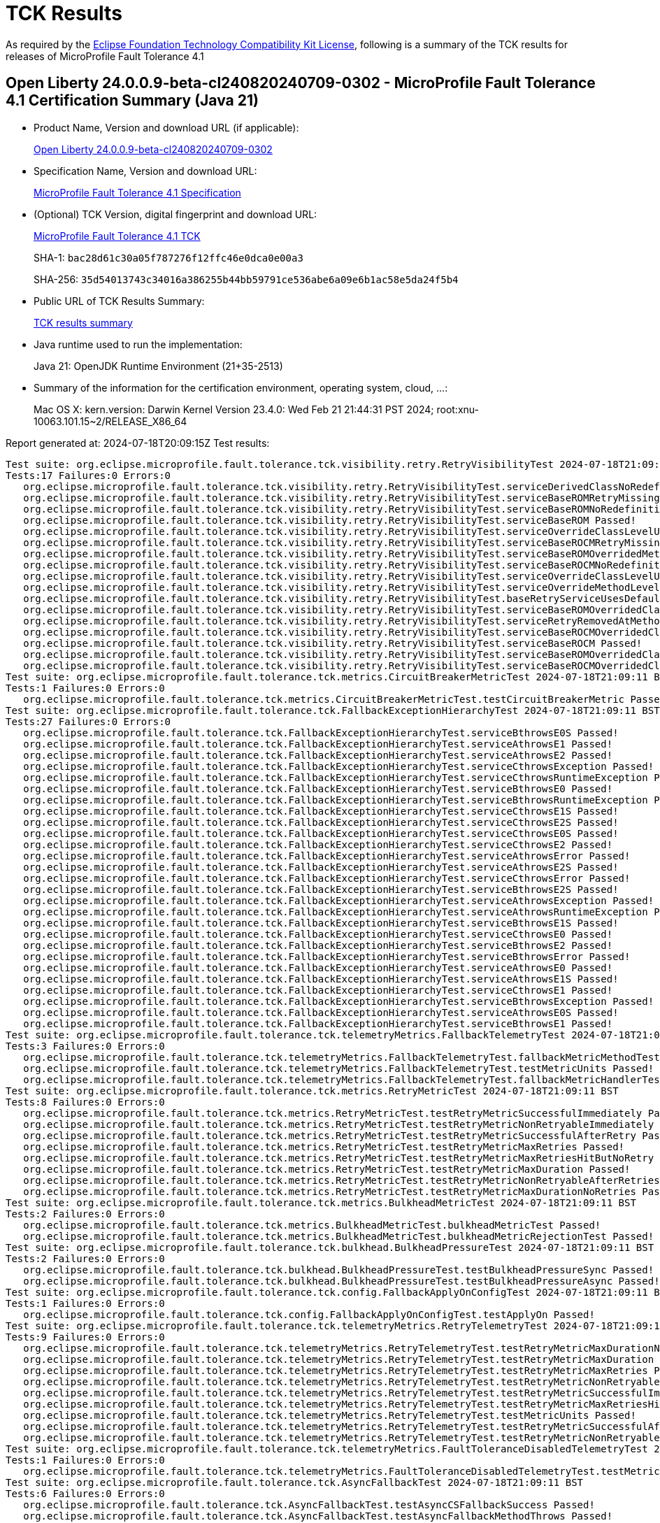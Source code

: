 :page-layout: certification 
= TCK Results

As required by the https://www.eclipse.org/legal/tck.php[Eclipse Foundation Technology Compatibility Kit License], following is a summary of the TCK results for releases of MicroProfile Fault Tolerance 4.1

== Open Liberty 24.0.0.9-beta-cl240820240709-0302 - MicroProfile Fault Tolerance 4.1 Certification Summary (Java 21)

* Product Name, Version and download URL (if applicable):
+
https://public.dhe.ibm.com/ibmdl/export/pub/software/openliberty/runtime/tck/2024-07-09_0302/openliberty-24.0.0.9-beta-cl240820240709-0302.zip[Open Liberty 24.0.0.9-beta-cl240820240709-0302]

* Specification Name, Version and download URL:
+
https://github.com/eclipse/microprofile-fault-tolerance/tree/4.1[MicroProfile Fault Tolerance 4.1 Specification]

* (Optional) TCK Version, digital fingerprint and download URL:
+
https://repo1.maven.org/maven2/org/eclipse/microprofile/fault-tolerance/microprofile-fault-tolerance-tck/4.1/microprofile-fault-tolerance-tck-4.1.jar[MicroProfile Fault Tolerance 4.1 TCK]
+
SHA-1: `bac28d61c30a05f787276f12ffc46e0dca0e00a3`
+
SHA-256: `35d54013743c34016a386255b44bb59791ce536abe6a09e6b1ac58e5da24f5b4`

* Public URL of TCK Results Summary:
+
xref:24.0.0.9-beta-MicroProfile-Fault-Tolerance-4.1-Java21-EE10-FEATURES-MicroProfile-70-TCKResults.adoc[TCK results summary]


* Java runtime used to run the implementation:
+
Java 21: OpenJDK Runtime Environment (21+35-2513)

* Summary of the information for the certification environment, operating system, cloud, ...:
+
Mac OS X: kern.version: Darwin Kernel Version 23.4.0: Wed Feb 21 21:44:31 PST 2024; root:xnu-10063.101.15~2/RELEASE_X86_64

Report generated at: 2024-07-18T20:09:15Z
Test results:

[source, text]
----
Test suite: org.eclipse.microprofile.fault.tolerance.tck.visibility.retry.RetryVisibilityTest 2024-07-18T21:09:11 BST
Tests:17 Failures:0 Errors:0
   org.eclipse.microprofile.fault.tolerance.tck.visibility.retry.RetryVisibilityTest.serviceDerivedClassNoRedefinition Passed!
   org.eclipse.microprofile.fault.tolerance.tck.visibility.retry.RetryVisibilityTest.serviceBaseROMRetryMissingOnMethod Passed!
   org.eclipse.microprofile.fault.tolerance.tck.visibility.retry.RetryVisibilityTest.serviceBaseROMNoRedefinition Passed!
   org.eclipse.microprofile.fault.tolerance.tck.visibility.retry.RetryVisibilityTest.serviceBaseROM Passed!
   org.eclipse.microprofile.fault.tolerance.tck.visibility.retry.RetryVisibilityTest.serviceOverrideClassLevelUsesClassLevelAnnotation Passed!
   org.eclipse.microprofile.fault.tolerance.tck.visibility.retry.RetryVisibilityTest.serviceBaseROCMRetryMissingOnMethod Passed!
   org.eclipse.microprofile.fault.tolerance.tck.visibility.retry.RetryVisibilityTest.serviceBaseROMOverridedMethodLevel Passed!
   org.eclipse.microprofile.fault.tolerance.tck.visibility.retry.RetryVisibilityTest.serviceBaseROCMNoRedefinition Passed!
   org.eclipse.microprofile.fault.tolerance.tck.visibility.retry.RetryVisibilityTest.serviceOverrideClassLevelUsesClassLevelAnnotationWithMethodOverride Passed!
   org.eclipse.microprofile.fault.tolerance.tck.visibility.retry.RetryVisibilityTest.serviceOverrideMethodLevelUsesMethodLevelAnnotation Passed!
   org.eclipse.microprofile.fault.tolerance.tck.visibility.retry.RetryVisibilityTest.baseRetryServiceUsesDefaults Passed!
   org.eclipse.microprofile.fault.tolerance.tck.visibility.retry.RetryVisibilityTest.serviceBaseROMOverridedClassLevelMethodOverride Passed!
   org.eclipse.microprofile.fault.tolerance.tck.visibility.retry.RetryVisibilityTest.serviceRetryRemovedAtMethodLevel Passed!
   org.eclipse.microprofile.fault.tolerance.tck.visibility.retry.RetryVisibilityTest.serviceBaseROCMOverridedClassLevelMethodOverride Passed!
   org.eclipse.microprofile.fault.tolerance.tck.visibility.retry.RetryVisibilityTest.serviceBaseROCM Passed!
   org.eclipse.microprofile.fault.tolerance.tck.visibility.retry.RetryVisibilityTest.serviceBaseROMOverridedClassLevelNoMethodOverride Passed!
   org.eclipse.microprofile.fault.tolerance.tck.visibility.retry.RetryVisibilityTest.serviceBaseROCMOverridedClassLevelNoMethodOverride Passed!
Test suite: org.eclipse.microprofile.fault.tolerance.tck.metrics.CircuitBreakerMetricTest 2024-07-18T21:09:11 BST
Tests:1 Failures:0 Errors:0
   org.eclipse.microprofile.fault.tolerance.tck.metrics.CircuitBreakerMetricTest.testCircuitBreakerMetric Passed!
Test suite: org.eclipse.microprofile.fault.tolerance.tck.FallbackExceptionHierarchyTest 2024-07-18T21:09:11 BST
Tests:27 Failures:0 Errors:0
   org.eclipse.microprofile.fault.tolerance.tck.FallbackExceptionHierarchyTest.serviceBthrowsE0S Passed!
   org.eclipse.microprofile.fault.tolerance.tck.FallbackExceptionHierarchyTest.serviceAthrowsE1 Passed!
   org.eclipse.microprofile.fault.tolerance.tck.FallbackExceptionHierarchyTest.serviceAthrowsE2 Passed!
   org.eclipse.microprofile.fault.tolerance.tck.FallbackExceptionHierarchyTest.serviceCthrowsException Passed!
   org.eclipse.microprofile.fault.tolerance.tck.FallbackExceptionHierarchyTest.serviceCthrowsRuntimeException Passed!
   org.eclipse.microprofile.fault.tolerance.tck.FallbackExceptionHierarchyTest.serviceBthrowsE0 Passed!
   org.eclipse.microprofile.fault.tolerance.tck.FallbackExceptionHierarchyTest.serviceBthrowsRuntimeException Passed!
   org.eclipse.microprofile.fault.tolerance.tck.FallbackExceptionHierarchyTest.serviceCthrowsE1S Passed!
   org.eclipse.microprofile.fault.tolerance.tck.FallbackExceptionHierarchyTest.serviceCthrowsE2S Passed!
   org.eclipse.microprofile.fault.tolerance.tck.FallbackExceptionHierarchyTest.serviceCthrowsE0S Passed!
   org.eclipse.microprofile.fault.tolerance.tck.FallbackExceptionHierarchyTest.serviceCthrowsE2 Passed!
   org.eclipse.microprofile.fault.tolerance.tck.FallbackExceptionHierarchyTest.serviceAthrowsError Passed!
   org.eclipse.microprofile.fault.tolerance.tck.FallbackExceptionHierarchyTest.serviceAthrowsE2S Passed!
   org.eclipse.microprofile.fault.tolerance.tck.FallbackExceptionHierarchyTest.serviceCthrowsError Passed!
   org.eclipse.microprofile.fault.tolerance.tck.FallbackExceptionHierarchyTest.serviceBthrowsE2S Passed!
   org.eclipse.microprofile.fault.tolerance.tck.FallbackExceptionHierarchyTest.serviceAthrowsException Passed!
   org.eclipse.microprofile.fault.tolerance.tck.FallbackExceptionHierarchyTest.serviceAthrowsRuntimeException Passed!
   org.eclipse.microprofile.fault.tolerance.tck.FallbackExceptionHierarchyTest.serviceBthrowsE1S Passed!
   org.eclipse.microprofile.fault.tolerance.tck.FallbackExceptionHierarchyTest.serviceCthrowsE0 Passed!
   org.eclipse.microprofile.fault.tolerance.tck.FallbackExceptionHierarchyTest.serviceBthrowsE2 Passed!
   org.eclipse.microprofile.fault.tolerance.tck.FallbackExceptionHierarchyTest.serviceBthrowsError Passed!
   org.eclipse.microprofile.fault.tolerance.tck.FallbackExceptionHierarchyTest.serviceAthrowsE0 Passed!
   org.eclipse.microprofile.fault.tolerance.tck.FallbackExceptionHierarchyTest.serviceAthrowsE1S Passed!
   org.eclipse.microprofile.fault.tolerance.tck.FallbackExceptionHierarchyTest.serviceCthrowsE1 Passed!
   org.eclipse.microprofile.fault.tolerance.tck.FallbackExceptionHierarchyTest.serviceBthrowsException Passed!
   org.eclipse.microprofile.fault.tolerance.tck.FallbackExceptionHierarchyTest.serviceAthrowsE0S Passed!
   org.eclipse.microprofile.fault.tolerance.tck.FallbackExceptionHierarchyTest.serviceBthrowsE1 Passed!
Test suite: org.eclipse.microprofile.fault.tolerance.tck.telemetryMetrics.FallbackTelemetryTest 2024-07-18T21:09:11 BST
Tests:3 Failures:0 Errors:0
   org.eclipse.microprofile.fault.tolerance.tck.telemetryMetrics.FallbackTelemetryTest.fallbackMetricMethodTest Passed!
   org.eclipse.microprofile.fault.tolerance.tck.telemetryMetrics.FallbackTelemetryTest.testMetricUnits Passed!
   org.eclipse.microprofile.fault.tolerance.tck.telemetryMetrics.FallbackTelemetryTest.fallbackMetricHandlerTest Passed!
Test suite: org.eclipse.microprofile.fault.tolerance.tck.metrics.RetryMetricTest 2024-07-18T21:09:11 BST
Tests:8 Failures:0 Errors:0
   org.eclipse.microprofile.fault.tolerance.tck.metrics.RetryMetricTest.testRetryMetricSuccessfulImmediately Passed!
   org.eclipse.microprofile.fault.tolerance.tck.metrics.RetryMetricTest.testRetryMetricNonRetryableImmediately Passed!
   org.eclipse.microprofile.fault.tolerance.tck.metrics.RetryMetricTest.testRetryMetricSuccessfulAfterRetry Passed!
   org.eclipse.microprofile.fault.tolerance.tck.metrics.RetryMetricTest.testRetryMetricMaxRetries Passed!
   org.eclipse.microprofile.fault.tolerance.tck.metrics.RetryMetricTest.testRetryMetricMaxRetriesHitButNoRetry Passed!
   org.eclipse.microprofile.fault.tolerance.tck.metrics.RetryMetricTest.testRetryMetricMaxDuration Passed!
   org.eclipse.microprofile.fault.tolerance.tck.metrics.RetryMetricTest.testRetryMetricNonRetryableAfterRetries Passed!
   org.eclipse.microprofile.fault.tolerance.tck.metrics.RetryMetricTest.testRetryMetricMaxDurationNoRetries Passed!
Test suite: org.eclipse.microprofile.fault.tolerance.tck.metrics.BulkheadMetricTest 2024-07-18T21:09:11 BST
Tests:2 Failures:0 Errors:0
   org.eclipse.microprofile.fault.tolerance.tck.metrics.BulkheadMetricTest.bulkheadMetricTest Passed!
   org.eclipse.microprofile.fault.tolerance.tck.metrics.BulkheadMetricTest.bulkheadMetricRejectionTest Passed!
Test suite: org.eclipse.microprofile.fault.tolerance.tck.bulkhead.BulkheadPressureTest 2024-07-18T21:09:11 BST
Tests:2 Failures:0 Errors:0
   org.eclipse.microprofile.fault.tolerance.tck.bulkhead.BulkheadPressureTest.testBulkheadPressureSync Passed!
   org.eclipse.microprofile.fault.tolerance.tck.bulkhead.BulkheadPressureTest.testBulkheadPressureAsync Passed!
Test suite: org.eclipse.microprofile.fault.tolerance.tck.config.FallbackApplyOnConfigTest 2024-07-18T21:09:11 BST
Tests:1 Failures:0 Errors:0
   org.eclipse.microprofile.fault.tolerance.tck.config.FallbackApplyOnConfigTest.testApplyOn Passed!
Test suite: org.eclipse.microprofile.fault.tolerance.tck.telemetryMetrics.RetryTelemetryTest 2024-07-18T21:09:11 BST
Tests:9 Failures:0 Errors:0
   org.eclipse.microprofile.fault.tolerance.tck.telemetryMetrics.RetryTelemetryTest.testRetryMetricMaxDurationNoRetries Passed!
   org.eclipse.microprofile.fault.tolerance.tck.telemetryMetrics.RetryTelemetryTest.testRetryMetricMaxDuration Passed!
   org.eclipse.microprofile.fault.tolerance.tck.telemetryMetrics.RetryTelemetryTest.testRetryMetricMaxRetries Passed!
   org.eclipse.microprofile.fault.tolerance.tck.telemetryMetrics.RetryTelemetryTest.testRetryMetricNonRetryableAfterRetries Passed!
   org.eclipse.microprofile.fault.tolerance.tck.telemetryMetrics.RetryTelemetryTest.testRetryMetricSuccessfulImmediately Passed!
   org.eclipse.microprofile.fault.tolerance.tck.telemetryMetrics.RetryTelemetryTest.testRetryMetricMaxRetriesHitButNoRetry Passed!
   org.eclipse.microprofile.fault.tolerance.tck.telemetryMetrics.RetryTelemetryTest.testMetricUnits Passed!
   org.eclipse.microprofile.fault.tolerance.tck.telemetryMetrics.RetryTelemetryTest.testRetryMetricSuccessfulAfterRetry Passed!
   org.eclipse.microprofile.fault.tolerance.tck.telemetryMetrics.RetryTelemetryTest.testRetryMetricNonRetryableImmediately Passed!
Test suite: org.eclipse.microprofile.fault.tolerance.tck.telemetryMetrics.FaultToleranceDisabledTelemetryTest 2024-07-18T21:09:11 BST
Tests:1 Failures:0 Errors:0
   org.eclipse.microprofile.fault.tolerance.tck.telemetryMetrics.FaultToleranceDisabledTelemetryTest.testMetricsDisabled Passed!
Test suite: org.eclipse.microprofile.fault.tolerance.tck.AsyncFallbackTest 2024-07-18T21:09:11 BST
Tests:6 Failures:0 Errors:0
   org.eclipse.microprofile.fault.tolerance.tck.AsyncFallbackTest.testAsyncCSFallbackSuccess Passed!
   org.eclipse.microprofile.fault.tolerance.tck.AsyncFallbackTest.testAsyncFallbackMethodThrows Passed!
   org.eclipse.microprofile.fault.tolerance.tck.AsyncFallbackTest.testAsyncCSFallbackMethodThrows Passed!
   org.eclipse.microprofile.fault.tolerance.tck.AsyncFallbackTest.testAsyncCSFallbackFutureCompletesExceptionally Passed!
   org.eclipse.microprofile.fault.tolerance.tck.AsyncFallbackTest.testAsyncFallbackSuccess Passed!
   org.eclipse.microprofile.fault.tolerance.tck.AsyncFallbackTest.testAsyncFallbackFutureCompletesExceptionally Passed!
Test suite: org.eclipse.microprofile.fault.tolerance.tck.telemetryMetrics.BulkheadTelemetryTest 2024-07-18T21:09:11 BST
Tests:2 Failures:0 Errors:0
   org.eclipse.microprofile.fault.tolerance.tck.telemetryMetrics.BulkheadTelemetryTest.bulkheadMetricRejectionTest Passed!
   org.eclipse.microprofile.fault.tolerance.tck.telemetryMetrics.BulkheadTelemetryTest.bulkheadMetricTest Passed!
Test suite: org.eclipse.microprofile.fault.tolerance.tck.AsynchronousTest 2024-07-18T21:09:11 BST
Tests:6 Failures:0 Errors:0
   org.eclipse.microprofile.fault.tolerance.tck.AsynchronousTest.testAsyncRequestContextWithFuture Passed!
   org.eclipse.microprofile.fault.tolerance.tck.AsynchronousTest.testAsyncRequestContextWithCompletionStage Passed!
   org.eclipse.microprofile.fault.tolerance.tck.AsynchronousTest.testAsyncIsFinished Passed!
   org.eclipse.microprofile.fault.tolerance.tck.AsynchronousTest.testClassLevelAsyncIsFinished Passed!
   org.eclipse.microprofile.fault.tolerance.tck.AsynchronousTest.testClassLevelAsyncIsNotFinished Passed!
   org.eclipse.microprofile.fault.tolerance.tck.AsynchronousTest.testAsyncIsNotFinished Passed!
Test suite: org.eclipse.microprofile.fault.tolerance.tck.circuitbreaker.lifecycle.CircuitBreakerLifecycleTest 2024-07-18T21:09:11 BST
Tests:20 Failures:0 Errors:0
   org.eclipse.microprofile.fault.tolerance.tck.circuitbreaker.lifecycle.CircuitBreakerLifecycleTest.circuitBreakerOnClassAndMethodOverrideOnClass Passed!
   org.eclipse.microprofile.fault.tolerance.tck.circuitbreaker.lifecycle.CircuitBreakerLifecycleTest.circuitBreakerOnClassOverrideOnClassWithOverriddenMethod Passed!
   org.eclipse.microprofile.fault.tolerance.tck.circuitbreaker.lifecycle.CircuitBreakerLifecycleTest.circuitBreakerOnMethodNoRedefinition Passed!
   org.eclipse.microprofile.fault.tolerance.tck.circuitbreaker.lifecycle.CircuitBreakerLifecycleTest.circuitBreakerOnClassAndMethod Passed!
   org.eclipse.microprofile.fault.tolerance.tck.circuitbreaker.lifecycle.CircuitBreakerLifecycleTest.circuitBreakerOnClassAndMethodOverrideOnMethod Passed!
   org.eclipse.microprofile.fault.tolerance.tck.circuitbreaker.lifecycle.CircuitBreakerLifecycleTest.noSharingBetweenMethodsOfOneClass Passed!
   org.eclipse.microprofile.fault.tolerance.tck.circuitbreaker.lifecycle.CircuitBreakerLifecycleTest.circuitBreakerOnMethodMissingOnOverriddenMethod Passed!
   org.eclipse.microprofile.fault.tolerance.tck.circuitbreaker.lifecycle.CircuitBreakerLifecycleTest.circuitBreakerOnClass Passed!
   org.eclipse.microprofile.fault.tolerance.tck.circuitbreaker.lifecycle.CircuitBreakerLifecycleTest.noSharingBetweenClasses Passed!
   org.eclipse.microprofile.fault.tolerance.tck.circuitbreaker.lifecycle.CircuitBreakerLifecycleTest.circuitBreakerOnClassMissingOnOverriddenMethod Passed!
   org.eclipse.microprofile.fault.tolerance.tck.circuitbreaker.lifecycle.CircuitBreakerLifecycleTest.circuitBreakerOnClassAndMethodNoRedefinition Passed!
   org.eclipse.microprofile.fault.tolerance.tck.circuitbreaker.lifecycle.CircuitBreakerLifecycleTest.circuitBreakerOnMethodOverrideOnClass Passed!
   org.eclipse.microprofile.fault.tolerance.tck.circuitbreaker.lifecycle.CircuitBreakerLifecycleTest.circuitBreakerOnClassNoRedefinition Passed!
   org.eclipse.microprofile.fault.tolerance.tck.circuitbreaker.lifecycle.CircuitBreakerLifecycleTest.circuitBreakerOnMethod Passed!
   org.eclipse.microprofile.fault.tolerance.tck.circuitbreaker.lifecycle.CircuitBreakerLifecycleTest.circuitBreakerOnClassOverrideOnMethod Passed!
   org.eclipse.microprofile.fault.tolerance.tck.circuitbreaker.lifecycle.CircuitBreakerLifecycleTest.circuitBreakerOnClassOverrideOnClass Passed!
   org.eclipse.microprofile.fault.tolerance.tck.circuitbreaker.lifecycle.CircuitBreakerLifecycleTest.circuitBreakerOnClassAndMethodMissingOnOverriddenMethod Passed!
   org.eclipse.microprofile.fault.tolerance.tck.circuitbreaker.lifecycle.CircuitBreakerLifecycleTest.circuitBreakerOnMethodOverrideOnMethod Passed!
   org.eclipse.microprofile.fault.tolerance.tck.circuitbreaker.lifecycle.CircuitBreakerLifecycleTest.circuitBreakerOnClassAndMethodOverrideOnClassWithOverriddenMethod Passed!
   org.eclipse.microprofile.fault.tolerance.tck.circuitbreaker.lifecycle.CircuitBreakerLifecycleTest.circuitBreakerOnMethodOverrideOnClassWithOverriddenMethod Passed!
Test suite: org.eclipse.microprofile.fault.tolerance.tck.metrics.MetricsDisabledTest 2024-07-18T21:09:11 BST
Tests:1 Failures:0 Errors:0
   org.eclipse.microprofile.fault.tolerance.tck.metrics.MetricsDisabledTest.testMetricsDisabled Passed!
Test suite: org.eclipse.microprofile.fault.tolerance.tck.bulkhead.BulkheadFutureTest 2024-07-18T21:09:11 BST
Tests:4 Failures:0 Errors:0
   org.eclipse.microprofile.fault.tolerance.tck.bulkhead.BulkheadFutureTest.testBulkheadClassAsynchFutureDoneAfterGet Passed!
   org.eclipse.microprofile.fault.tolerance.tck.bulkhead.BulkheadFutureTest.testBulkheadClassAsynchFutureDoneWithoutGet Passed!
   org.eclipse.microprofile.fault.tolerance.tck.bulkhead.BulkheadFutureTest.testBulkheadMethodAsynchFutureDoneAfterGet Passed!
   org.eclipse.microprofile.fault.tolerance.tck.bulkhead.BulkheadFutureTest.testBulkheadMethodAsynchFutureDoneWithoutGet Passed!
Test suite: org.eclipse.microprofile.fault.tolerance.tck.AsynchronousCSTest 2024-07-18T21:09:11 BST
Tests:7 Failures:0 Errors:0
   org.eclipse.microprofile.fault.tolerance.tck.AsynchronousCSTest.testAsyncCallbacksChained Passed!
   org.eclipse.microprofile.fault.tolerance.tck.AsynchronousCSTest.testClassLevelAsyncIsFinished Passed!
   org.eclipse.microprofile.fault.tolerance.tck.AsynchronousCSTest.testClassLevelAsyncIsNotFinished Passed!
   org.eclipse.microprofile.fault.tolerance.tck.AsynchronousCSTest.testAsyncIsFinished Passed!
   org.eclipse.microprofile.fault.tolerance.tck.AsynchronousCSTest.testAsyncCompletesExceptionallyWhenExceptionThrown Passed!
   org.eclipse.microprofile.fault.tolerance.tck.AsynchronousCSTest.testAsyncCompletesExceptionallyWhenCompletedExceptionally Passed!
   org.eclipse.microprofile.fault.tolerance.tck.AsynchronousCSTest.testAsyncIsNotFinished Passed!
Test suite: org.eclipse.microprofile.fault.tolerance.tck.bulkhead.BulkheadAsynchRetryTest 2024-07-18T21:09:11 BST
Tests:1 Failures:0 Errors:0
   org.eclipse.microprofile.fault.tolerance.tck.bulkhead.BulkheadAsynchRetryTest.testRetriesReenterBulkhead Passed!
Test suite: org.eclipse.microprofile.fault.tolerance.tck.config.CircuitBreakerSkipOnConfigTest 2024-07-18T21:09:11 BST
Tests:1 Failures:0 Errors:0
   org.eclipse.microprofile.fault.tolerance.tck.config.CircuitBreakerSkipOnConfigTest.testConfigureSkipOn Passed!
Test suite: org.eclipse.microprofile.fault.tolerance.tck.telemetryMetrics.AllAnnotationTelemetryTest 2024-07-18T21:09:11 BST
Tests:1 Failures:0 Errors:0
   org.eclipse.microprofile.fault.tolerance.tck.telemetryMetrics.AllAnnotationTelemetryTest.testAllMetrics Passed!
Test suite: org.eclipse.microprofile.fault.tolerance.tck.AsyncCancellationTest 2024-07-18T21:09:11 BST
Tests:2 Failures:0 Errors:0
   org.eclipse.microprofile.fault.tolerance.tck.AsyncCancellationTest.testCancelledDoesNotRetry Passed!
   org.eclipse.microprofile.fault.tolerance.tck.AsyncCancellationTest.testCancel Passed!
Test suite: org.eclipse.microprofile.fault.tolerance.tck.metrics.ClassLevelMetricTest 2024-07-18T21:09:11 BST
Tests:3 Failures:0 Errors:0
   org.eclipse.microprofile.fault.tolerance.tck.metrics.ClassLevelMetricTest.testRetryMetricUnsuccessful Passed!
   org.eclipse.microprofile.fault.tolerance.tck.metrics.ClassLevelMetricTest.testRetryMetricSuccessfulAfterRetry Passed!
   org.eclipse.microprofile.fault.tolerance.tck.metrics.ClassLevelMetricTest.testRetryMetricSuccessfulImmediately Passed!
Test suite: org.eclipse.microprofile.fault.tolerance.tck.interceptor.FaultToleranceInterceptorTest 2024-07-18T21:09:11 BST
Tests:2 Failures:0 Errors:0
   org.eclipse.microprofile.fault.tolerance.tck.interceptor.FaultToleranceInterceptorTest.testRetryInterceptors Passed!
   org.eclipse.microprofile.fault.tolerance.tck.interceptor.FaultToleranceInterceptorTest.testAsync Passed!
Test suite: org.eclipse.microprofile.fault.tolerance.tck.circuitbreaker.CircuitBreakerConfigGlobalTest 2024-07-18T21:09:11 BST
Tests:1 Failures:0 Errors:0
   org.eclipse.microprofile.fault.tolerance.tck.circuitbreaker.CircuitBreakerConfigGlobalTest.testCircuitDefaultSuccessThreshold Passed!
Test suite: org.eclipse.microprofile.fault.tolerance.tck.ZeroRetryJitterTest 2024-07-18T21:09:11 BST
Tests:1 Failures:0 Errors:0
   org.eclipse.microprofile.fault.tolerance.tck.ZeroRetryJitterTest.test Passed!
Test suite: org.eclipse.microprofile.fault.tolerance.tck.metrics.FallbackMetricTest 2024-07-18T21:09:11 BST
Tests:2 Failures:0 Errors:0
   org.eclipse.microprofile.fault.tolerance.tck.metrics.FallbackMetricTest.fallbackMetricHandlerTest Passed!
   org.eclipse.microprofile.fault.tolerance.tck.metrics.FallbackMetricTest.fallbackMetricMethodTest Passed!
Test suite: org.eclipse.microprofile.fault.tolerance.tck.FallbackTest 2024-07-18T21:09:11 BST
Tests:9 Failures:0 Errors:0
   org.eclipse.microprofile.fault.tolerance.tck.FallbackTest.testClassLevelFallbackSuccess Passed!
   org.eclipse.microprofile.fault.tolerance.tck.FallbackTest.testFallbackMethodSuccess Passed!
   org.eclipse.microprofile.fault.tolerance.tck.FallbackTest.testFallbackMethodWithArgsSuccess Passed!
   org.eclipse.microprofile.fault.tolerance.tck.FallbackTest.testFallbackTimeout Passed!
   org.eclipse.microprofile.fault.tolerance.tck.FallbackTest.testFallbacktNoTimeout Passed!
   org.eclipse.microprofile.fault.tolerance.tck.FallbackTest.testStandaloneHandlerFallback Passed!
   org.eclipse.microprofile.fault.tolerance.tck.FallbackTest.testFallbackWithBeanSuccess Passed!
   org.eclipse.microprofile.fault.tolerance.tck.FallbackTest.testStandaloneMethodFallback Passed!
   org.eclipse.microprofile.fault.tolerance.tck.FallbackTest.testFallbackSuccess Passed!
Test suite: org.eclipse.microprofile.fault.tolerance.tck.config.CircuitBreakerConfigTest 2024-07-18T21:09:11 BST
Tests:6 Failures:0 Errors:0
   org.eclipse.microprofile.fault.tolerance.tck.config.CircuitBreakerConfigTest.testConfigureSkipOn Passed!
   org.eclipse.microprofile.fault.tolerance.tck.config.CircuitBreakerConfigTest.testConfigureDelay Passed!
   org.eclipse.microprofile.fault.tolerance.tck.config.CircuitBreakerConfigTest.testConfigureFailureRatio Passed!
   org.eclipse.microprofile.fault.tolerance.tck.config.CircuitBreakerConfigTest.testConfigureSuccessThreshold Passed!
   org.eclipse.microprofile.fault.tolerance.tck.config.CircuitBreakerConfigTest.testConfigureFailOn Passed!
   org.eclipse.microprofile.fault.tolerance.tck.config.CircuitBreakerConfigTest.testConfigureRequestVolumeThreshold Passed!
Test suite: org.eclipse.microprofile.fault.tolerance.tck.telemetryMetrics.TimeoutTelemetryTest 2024-07-18T21:09:11 BST
Tests:1 Failures:0 Errors:0
   org.eclipse.microprofile.fault.tolerance.tck.telemetryMetrics.TimeoutTelemetryTest.testTimeoutMetric Passed!
Test suite: org.eclipse.microprofile.fault.tolerance.tck.TimeoutTest 2024-07-18T21:09:11 BST
Tests:2 Failures:0 Errors:0
   org.eclipse.microprofile.fault.tolerance.tck.TimeoutTest.testTimeout Passed!
   org.eclipse.microprofile.fault.tolerance.tck.TimeoutTest.testTimeoutClassLevel Passed!
Test suite: org.eclipse.microprofile.fault.tolerance.tck.config.FallbackConfigTest 2024-07-18T21:09:11 BST
Tests:4 Failures:0 Errors:0
   org.eclipse.microprofile.fault.tolerance.tck.config.FallbackConfigTest.testFallbackHandler Passed!
   org.eclipse.microprofile.fault.tolerance.tck.config.FallbackConfigTest.testApplyOn Passed!
   org.eclipse.microprofile.fault.tolerance.tck.config.FallbackConfigTest.testFallbackMethod Passed!
   org.eclipse.microprofile.fault.tolerance.tck.config.FallbackConfigTest.testSkipOn Passed!
Test suite: org.eclipse.microprofile.fault.tolerance.tck.AsyncTimeoutTest 2024-07-18T21:09:11 BST
Tests:1 Failures:0 Errors:0
   org.eclipse.microprofile.fault.tolerance.tck.AsyncTimeoutTest.testAsyncTimeout Passed!
Test suite: org.eclipse.microprofile.fault.tolerance.tck.telemetryMetrics.CircuitBreakerTelemetryTest 2024-07-18T21:09:11 BST
Tests:2 Failures:0 Errors:0
   org.eclipse.microprofile.fault.tolerance.tck.telemetryMetrics.CircuitBreakerTelemetryTest.testMetricUnits Passed!
   org.eclipse.microprofile.fault.tolerance.tck.telemetryMetrics.CircuitBreakerTelemetryTest.testCircuitBreakerMetric Passed!
Test suite: org.eclipse.microprofile.fault.tolerance.tck.RetryTimeoutTest 2024-07-18T21:09:11 BST
Tests:1 Failures:0 Errors:0
   org.eclipse.microprofile.fault.tolerance.tck.RetryTimeoutTest.testRetryTimeout Passed!
Test suite: org.eclipse.microprofile.fault.tolerance.tck.RetryConditionTest 2024-07-18T21:09:11 BST
Tests:16 Failures:0 Errors:0
   org.eclipse.microprofile.fault.tolerance.tck.RetryConditionTest.testClassLevelRetryOnTrue Passed!
   org.eclipse.microprofile.fault.tolerance.tck.RetryConditionTest.testClassLevelRetryWithAbortOnFalse Passed!
   org.eclipse.microprofile.fault.tolerance.tck.RetryConditionTest.testAsyncRetryExceptionally Passed!
   org.eclipse.microprofile.fault.tolerance.tck.RetryConditionTest.testRetrySuccess Passed!
   org.eclipse.microprofile.fault.tolerance.tck.RetryConditionTest.testRetryOnFalse Passed!
   org.eclipse.microprofile.fault.tolerance.tck.RetryConditionTest.testClassLevelRetryOnFalse Passed!
   org.eclipse.microprofile.fault.tolerance.tck.RetryConditionTest.testRetryWithAbortOnTrue Passed!
   org.eclipse.microprofile.fault.tolerance.tck.RetryConditionTest.testClassLevelRetryWithAbortOnTrue Passed!
   org.eclipse.microprofile.fault.tolerance.tck.RetryConditionTest.testNoAsynRetryOnMethodException Passed!
   org.eclipse.microprofile.fault.tolerance.tck.RetryConditionTest.testRetryOnTrueThrowingAChildCustomException Passed!
   org.eclipse.microprofile.fault.tolerance.tck.RetryConditionTest.testRetryWithAbortOnFalse Passed!
   org.eclipse.microprofile.fault.tolerance.tck.RetryConditionTest.testRetryOnTrue Passed!
   org.eclipse.microprofile.fault.tolerance.tck.RetryConditionTest.testRetryParallelSuccess Passed!
   org.eclipse.microprofile.fault.tolerance.tck.RetryConditionTest.testRetryCompletionStageWithException Passed!
   org.eclipse.microprofile.fault.tolerance.tck.RetryConditionTest.testNoAsynWilNotRetryExceptionally Passed!
   org.eclipse.microprofile.fault.tolerance.tck.RetryConditionTest.testRetryOnFalseAndAbortOnTrueThrowingAChildCustomException Passed!
Test suite: org.eclipse.microprofile.fault.tolerance.tck.bulkhead.BulkheadSynchTest 2024-07-18T21:09:11 BST
Tests:1 Failures:0 Errors:0
   org.eclipse.microprofile.fault.tolerance.tck.bulkhead.BulkheadSynchTest.testBulkheadMethodSemaphore10 Passed!
Test suite: org.eclipse.microprofile.fault.tolerance.tck.telemetryMetrics.ClassLevelTelemetryTest 2024-07-18T21:09:11 BST
Tests:3 Failures:0 Errors:0
   org.eclipse.microprofile.fault.tolerance.tck.telemetryMetrics.ClassLevelTelemetryTest.testRetryMetricSuccessfulAfterRetry Passed!
   org.eclipse.microprofile.fault.tolerance.tck.telemetryMetrics.ClassLevelTelemetryTest.testRetryMetricSuccessfulImmediately Passed!
   org.eclipse.microprofile.fault.tolerance.tck.telemetryMetrics.ClassLevelTelemetryTest.testRetryMetricUnsuccessful Passed!
Test suite: org.eclipse.microprofile.fault.tolerance.tck.CircuitBreakerRetryTest 2024-07-18T21:09:11 BST
Tests:8 Failures:0 Errors:0
   org.eclipse.microprofile.fault.tolerance.tck.CircuitBreakerRetryTest.testCircuitOpenWithMoreRetriesAsync Passed!
   org.eclipse.microprofile.fault.tolerance.tck.CircuitBreakerRetryTest.testNoRetriesIfAbortOnAsync Passed!
   org.eclipse.microprofile.fault.tolerance.tck.CircuitBreakerRetryTest.testNoRetriesIfNotRetryOnAsync Passed!
   org.eclipse.microprofile.fault.tolerance.tck.CircuitBreakerRetryTest.testCircuitOpenWithMoreRetries Passed!
   org.eclipse.microprofile.fault.tolerance.tck.CircuitBreakerRetryTest.testCircuitOpenWithFewRetriesAsync Passed!
   org.eclipse.microprofile.fault.tolerance.tck.CircuitBreakerRetryTest.testClassLevelCircuitOpenWithFewRetries Passed!
   org.eclipse.microprofile.fault.tolerance.tck.CircuitBreakerRetryTest.testClassLevelCircuitOpenWithMoreRetries Passed!
   org.eclipse.microprofile.fault.tolerance.tck.CircuitBreakerRetryTest.testCircuitOpenWithFewRetries Passed!
Test suite: org.eclipse.microprofile.fault.tolerance.tck.metrics.AllMetricsTest 2024-07-18T21:09:11 BST
Tests:2 Failures:0 Errors:0
   org.eclipse.microprofile.fault.tolerance.tck.metrics.AllMetricsTest.testMetricUnits Passed!
   org.eclipse.microprofile.fault.tolerance.tck.metrics.AllMetricsTest.testAllMetrics Passed!
Test suite: org.eclipse.microprofile.fault.tolerance.tck.metrics.TimeoutMetricTest 2024-07-18T21:09:11 BST
Tests:1 Failures:0 Errors:0
   org.eclipse.microprofile.fault.tolerance.tck.metrics.TimeoutMetricTest.testTimeoutMetric Passed!
Test suite: org.eclipse.microprofile.fault.tolerance.tck.circuitbreaker.CircuitBreakerConfigOnMethodTest 2024-07-18T21:09:11 BST
Tests:1 Failures:0 Errors:0
   org.eclipse.microprofile.fault.tolerance.tck.circuitbreaker.CircuitBreakerConfigOnMethodTest.testCircuitDefaultSuccessThreshold Passed!
Test suite: org.eclipse.microprofile.fault.tolerance.tck.bulkhead.lifecycle.BulkheadLifecycleTest 2024-07-18T21:09:11 BST
Tests:3 Failures:0 Errors:0
   org.eclipse.microprofile.fault.tolerance.tck.bulkhead.lifecycle.BulkheadLifecycleTest.noSharingBetweenClasses Passed!
   org.eclipse.microprofile.fault.tolerance.tck.bulkhead.lifecycle.BulkheadLifecycleTest.noSharingBetweenClassesWithCommonSuperclass Passed!
   org.eclipse.microprofile.fault.tolerance.tck.bulkhead.lifecycle.BulkheadLifecycleTest.noSharingBetweenMethodsOfOneClass Passed!
Test suite: org.eclipse.microprofile.fault.tolerance.tck.RetryTest 2024-07-18T21:09:11 BST
Tests:2 Failures:0 Errors:0
   org.eclipse.microprofile.fault.tolerance.tck.RetryTest.testRetryMaxDuration Passed!
   org.eclipse.microprofile.fault.tolerance.tck.RetryTest.testRetryMaxRetries Passed!
Test suite: org.eclipse.microprofile.fault.tolerance.tck.CircuitBreakerTest 2024-07-18T21:09:11 BST
Tests:7 Failures:0 Errors:0
   org.eclipse.microprofile.fault.tolerance.tck.CircuitBreakerTest.testRollingWindowCircuitOpen2 Passed!
   org.eclipse.microprofile.fault.tolerance.tck.CircuitBreakerTest.testCircuitClosedThenOpen Passed!
   org.eclipse.microprofile.fault.tolerance.tck.CircuitBreakerTest.testCircuitHighSuccessThreshold Passed!
   org.eclipse.microprofile.fault.tolerance.tck.CircuitBreakerTest.testRollingWindowCircuitOpen Passed!
   org.eclipse.microprofile.fault.tolerance.tck.CircuitBreakerTest.testClassLevelCircuitOverride Passed!
   org.eclipse.microprofile.fault.tolerance.tck.CircuitBreakerTest.testClassLevelCircuitBase Passed!
   org.eclipse.microprofile.fault.tolerance.tck.CircuitBreakerTest.testCircuitReClose Passed!
Test suite: org.eclipse.microprofile.fault.tolerance.tck.TimeoutUninterruptableTest 2024-07-18T21:09:11 BST
Tests:2 Failures:0 Errors:0
   org.eclipse.microprofile.fault.tolerance.tck.TimeoutUninterruptableTest.testTimeout Passed!
   org.eclipse.microprofile.fault.tolerance.tck.TimeoutUninterruptableTest.testTimeoutAsync Passed!
Test suite: org.eclipse.microprofile.fault.tolerance.tck.CircuitBreakerBulkheadTest 2024-07-18T21:09:11 BST
Tests:1 Failures:0 Errors:0
   org.eclipse.microprofile.fault.tolerance.tck.CircuitBreakerBulkheadTest.testCircuitBreakerAroundBulkheadSync Passed!
Test suite: org.eclipse.microprofile.fault.tolerance.tck.config.FallbackSkipOnConfigTest 2024-07-18T21:09:11 BST
Tests:1 Failures:0 Errors:0
   org.eclipse.microprofile.fault.tolerance.tck.config.FallbackSkipOnConfigTest.testSkipOn Passed!
----